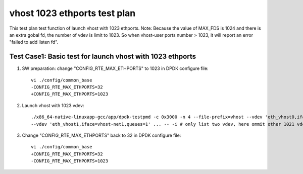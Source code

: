 .. Copyright (c) <2019>, Intel Corporation
   All rights reserved.

   Redistribution and use in source and binary forms, with or without
   modification, are permitted provided that the following conditions
   are met:

   - Redistributions of source code must retain the above copyright
     notice, this list of conditions and the following disclaimer.

   - Redistributions in binary form must reproduce the above copyright
     notice, this list of conditions and the following disclaimer in
     the documentation and/or other materials provided with the
     distribution.

   - Neither the name of Intel Corporation nor the names of its
     contributors may be used to endorse or promote products derived
     from this software without specific prior written permission.

   THIS SOFTWARE IS PROVIDED BY THE COPYRIGHT HOLDERS AND CONTRIBUTORS
   "AS IS" AND ANY EXPRESS OR IMPLIED WARRANTIES, INCLUDING, BUT NOT
   LIMITED TO, THE IMPLIED WARRANTIES OF MERCHANTABILITY AND FITNESS
   FOR A PARTICULAR PURPOSE ARE DISCLAIMED. IN NO EVENT SHALL THE
   COPYRIGHT OWNER OR CONTRIBUTORS BE LIABLE FOR ANY DIRECT, INDIRECT,
   INCIDENTAL, SPECIAL, EXEMPLARY, OR CONSEQUENTIAL DAMAGES
   (INCLUDING, BUT NOT LIMITED TO, PROCUREMENT OF SUBSTITUTE GOODS OR
   SERVICES; LOSS OF USE, DATA, OR PROFITS; OR BUSINESS INTERRUPTION)
   HOWEVER CAUSED AND ON ANY THEORY OF LIABILITY, WHETHER IN CONTRACT,
   STRICT LIABILITY, OR TORT (INCLUDING NEGLIGENCE OR OTHERWISE)
   ARISING IN ANY WAY OUT OF THE USE OF THIS SOFTWARE, EVEN IF ADVISED
   OF THE POSSIBILITY OF SUCH DAMAGE.

=============================
vhost 1023 ethports test plan
=============================

This test plan test function of launch vhost with 1023 ethports.
Note: Because the value of MAX_FDS is 1024 and there is an extra gobal fd, the number of vdev is limit to 1023. 
So when vhost-user ports number > 1023, it will report an error "failed to add listen fd".

Test Case1:  Basic test for launch vhost with 1023 ethports
===========================================================

1. SW preparation: change "CONFIG_RTE_MAX_ETHPORTS" to 1023 in DPDK configure file::

    vi ./config/common_base
    -CONFIG_RTE_MAX_ETHPORTS=32
    +CONFIG_RTE_MAX_ETHPORTS=1023

2. Launch vhost with 1023 vdev::

    ./x86_64-native-linuxapp-gcc/app/dpdk-testpmd -c 0x3000 -n 4 --file-prefix=vhost --vdev 'eth_vhost0,iface=vhost-net,queues=1' \
    --vdev 'eth_vhost1,iface=vhost-net1,queues=1' ... -- -i # only list two vdev, here ommit other 1021 vdevs, from eth_vhost2 to eth_vhost1022

3. Change "CONFIG_RTE_MAX_ETHPORTS" back to 32 in DPDK configure file::

    vi ./config/common_base
    +CONFIG_RTE_MAX_ETHPORTS=32
    -CONFIG_RTE_MAX_ETHPORTS=1023
